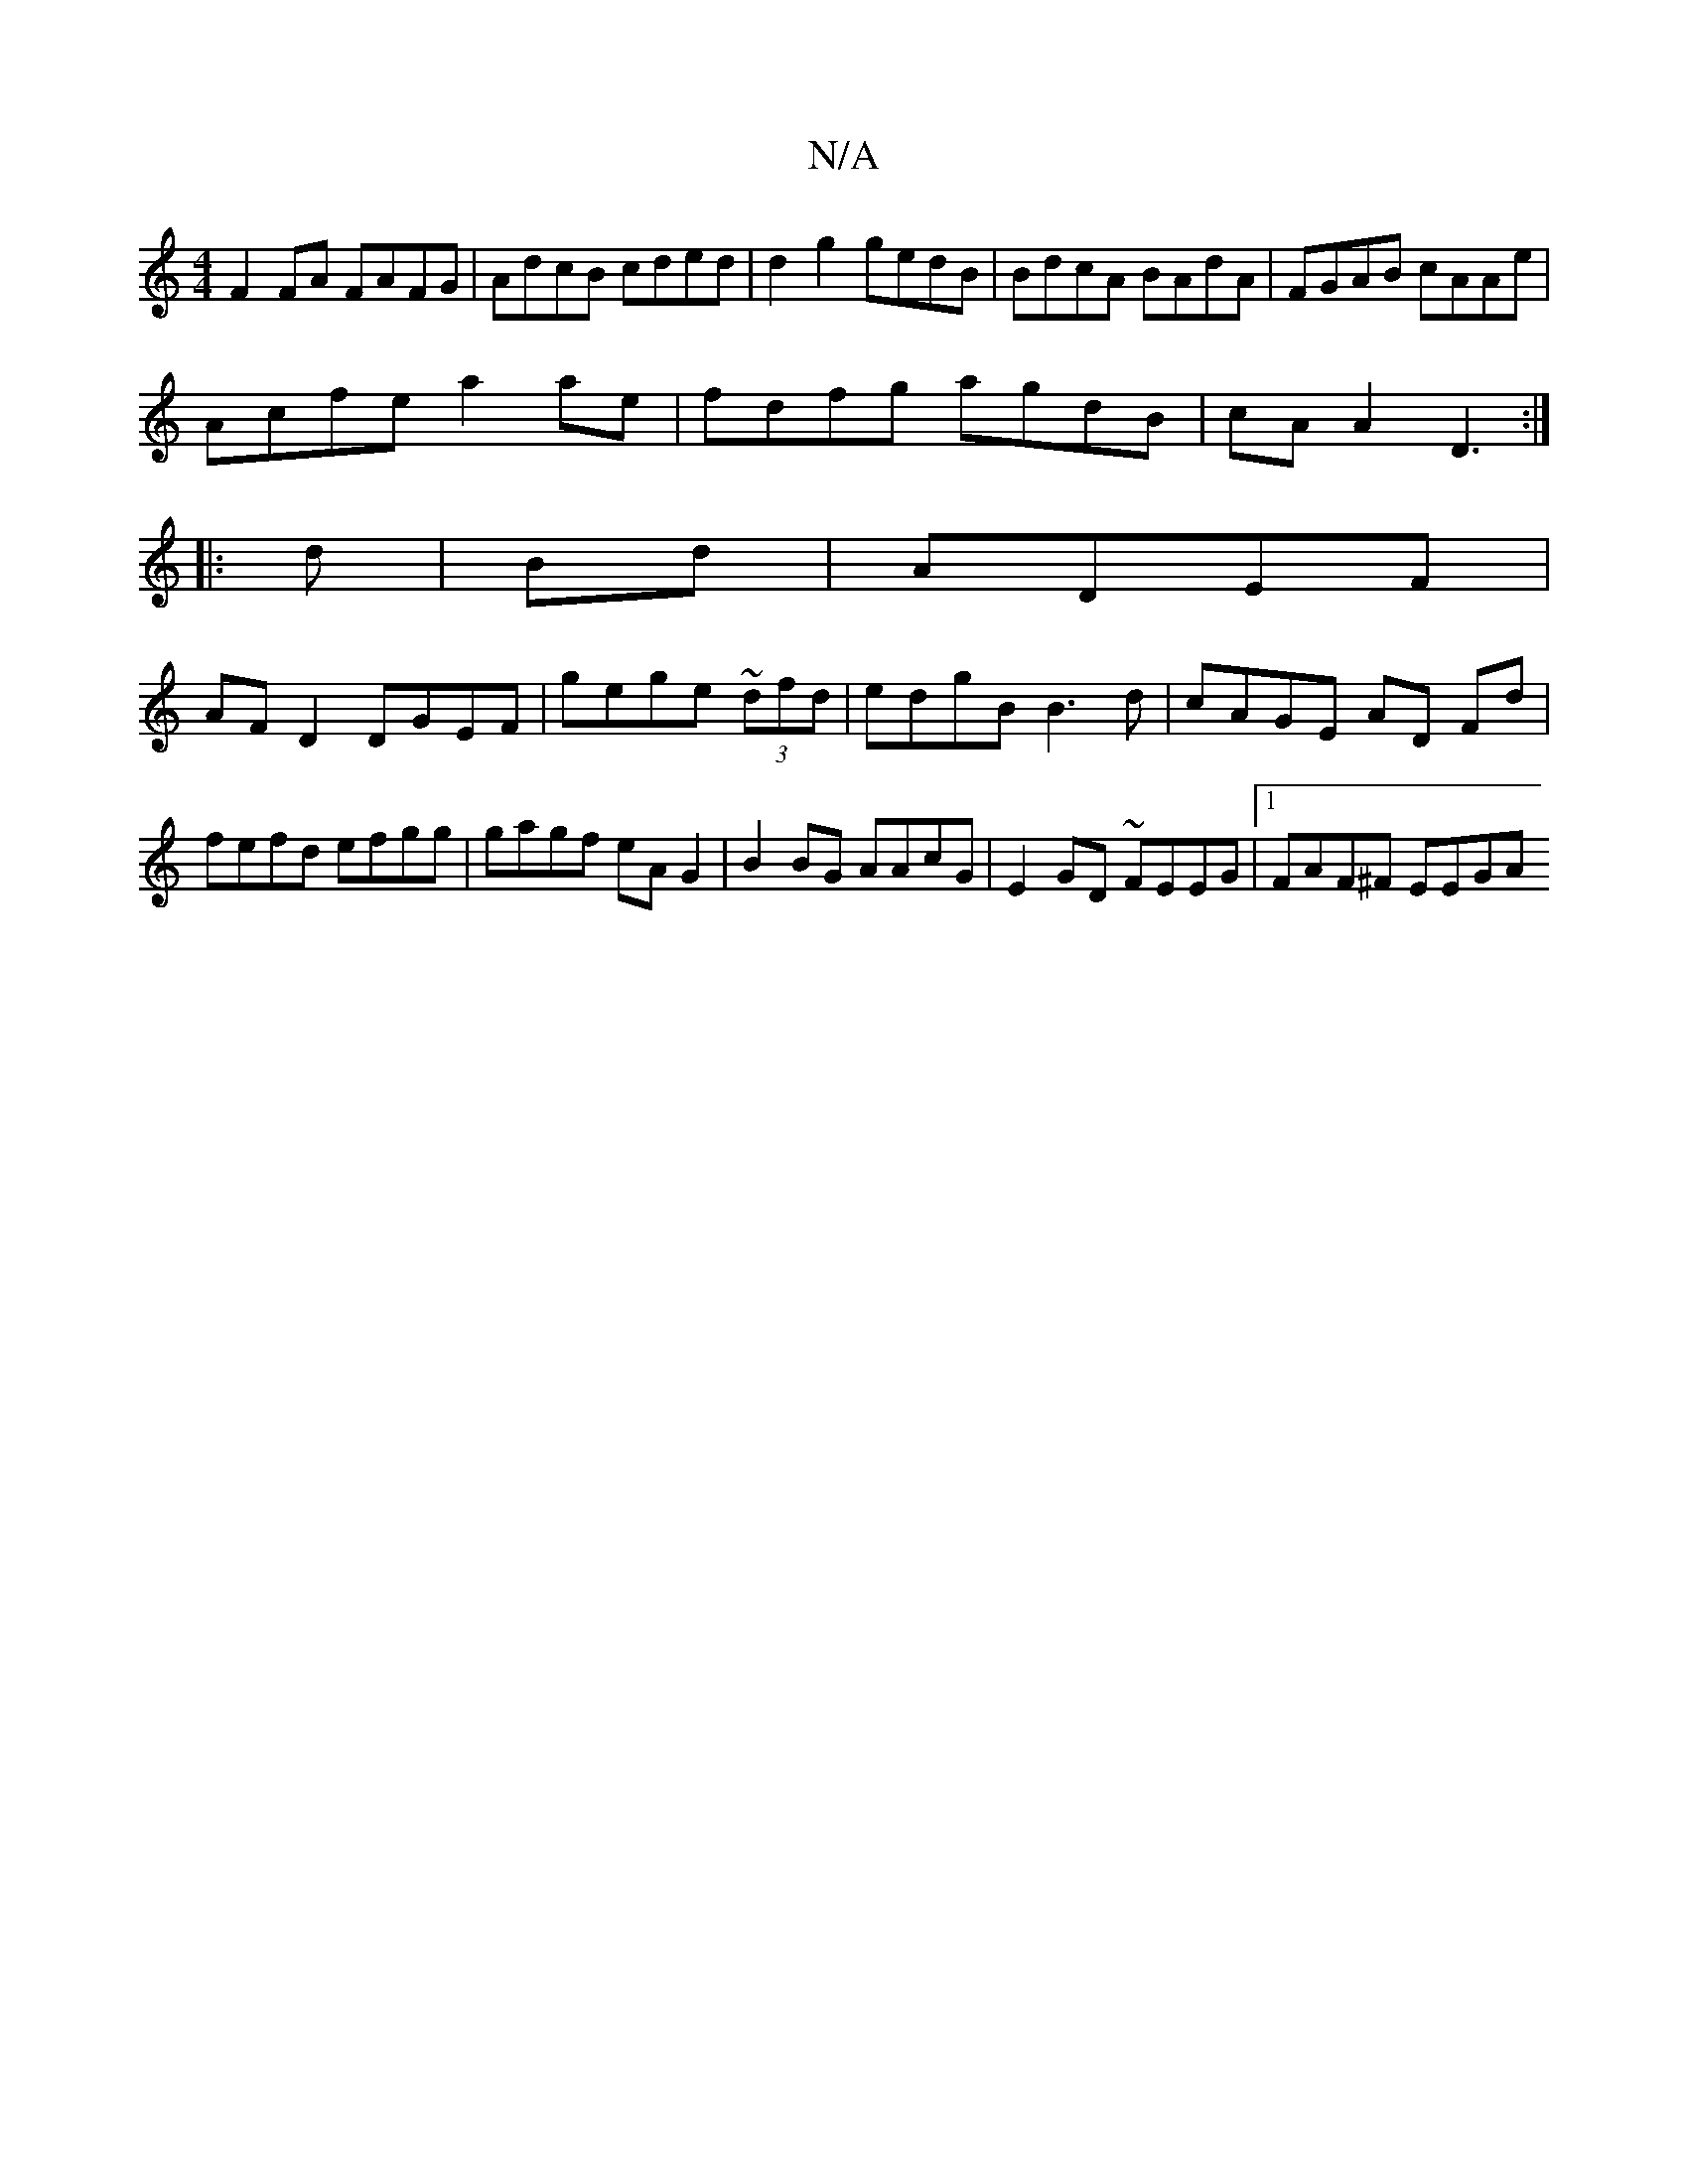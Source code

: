 X:1
T:N/A
M:4/4
R:N/A
K:Cmajor
F2 FA FAFG|AdcB cded|d2g2 gedB|BdcA BAdA|FGAB cAAe|
Acfe a2ae|fdfg agdB|cA A2 D3:|
|: d | Bd | ADEF |
AFD2 DGEF|gege ~(3dfd|edgB B3d|cAGE AD Fd|
fefd  efgg|gagf eAG2|B2BG AAcG|E2 GD ~FEEG|1 FAF^F EEGA